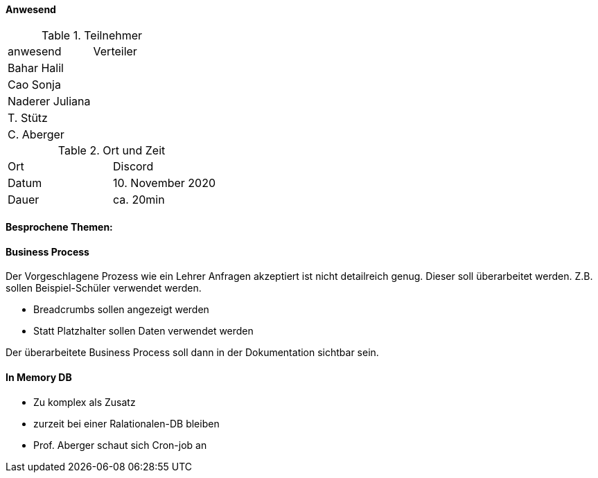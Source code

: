 ==== Anwesend

.Teilnehmer
|===
| anwesend        | Verteiler
| Bahar Halil     |
| Cao Sonja       |
| Naderer Juliana |
| T. Stütz        |
| C. Aberger      |
|===

.Ort und Zeit
|===
| Ort   | Discord
| Datum | 10. November 2020
| Dauer | ca. 20min
|===

==== Besprochene Themen:

==== Business Process

Der Vorgeschlagene Prozess wie ein Lehrer Anfragen akzeptiert ist nicht detailreich genug. Dieser soll überarbeitet werden. Z.B. sollen Beispiel-Schüler verwendet werden.

* Breadcrumbs sollen angezeigt werden
* Statt Platzhalter sollen Daten verwendet werden

Der überarbeitete Business Process soll dann in der Dokumentation sichtbar sein.

==== In Memory DB

* Zu komplex als Zusatz
* zurzeit bei einer Ralationalen-DB bleiben
* Prof. Aberger schaut sich Cron-job an

